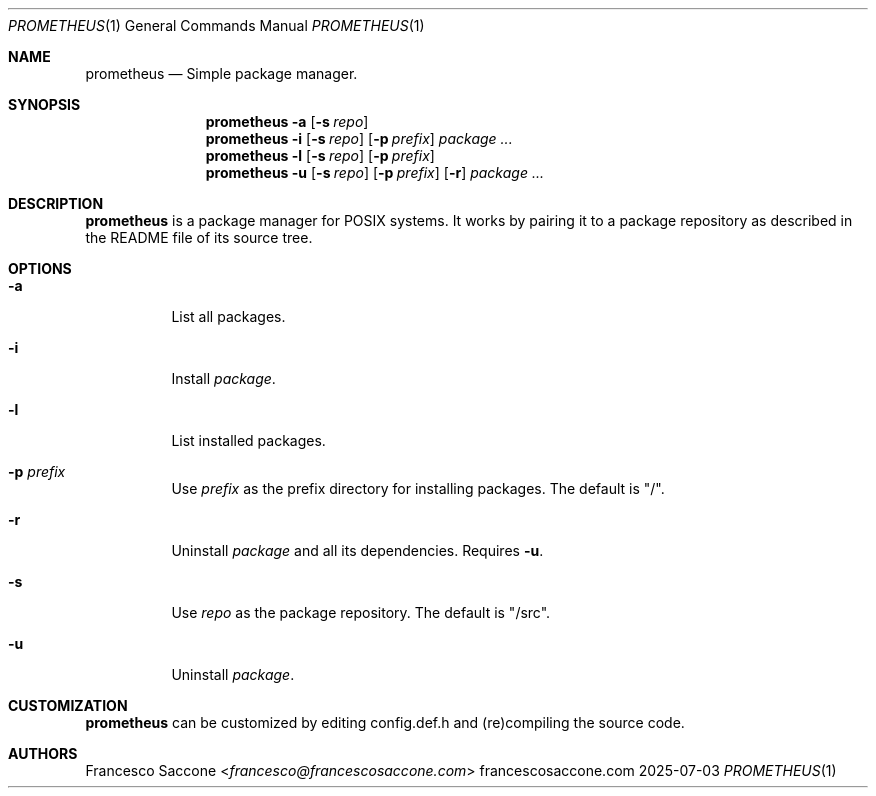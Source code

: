 .Dd 2025-07-03
.Dt PROMETHEUS 1
.Os francescosaccone.com
.Sh NAME
.Nm prometheus
.Nd Simple package manager.
.Sh SYNOPSIS
.Nm
.Fl a
.Op Fl s Ar repo
.Nm
.Fl i
.Op Fl s Ar repo
.Op Fl p Ar prefix
.Ar package ...
.Nm
.Fl l
.Op Fl s Ar repo
.Op Fl p Ar prefix
.Nm
.Fl u
.Op Fl s Ar repo
.Op Fl p Ar prefix
.Op Fl r
.Ar package ...
.Sh DESCRIPTION
.Nm
is a package manager for POSIX systems. It works by pairing it to a package
repository as described in the README file of its source tree.
.Sh OPTIONS
.Bl -tag -width Ds
.It Fl a
List all packages.
.It Fl i
Install
.Ar package .
.It Fl l
List installed packages.
.It Fl p Ar prefix
Use
.Ar prefix
as the prefix directory for installing packages. The default is "/".
.It Fl r
Uninstall
.Ar package
and all its dependencies. Requires
.Fl u .
.It Fl s
Use
.Ar repo
as the package repository. The default is "/src".
.It Fl u
Uninstall
.Ar package .
.Sh CUSTOMIZATION
.Nm
can be customized by editing config.def.h and (re)compiling the source code.
.Sh AUTHORS
.An Francesco Saccone Aq Mt francesco@francescosaccone.com
